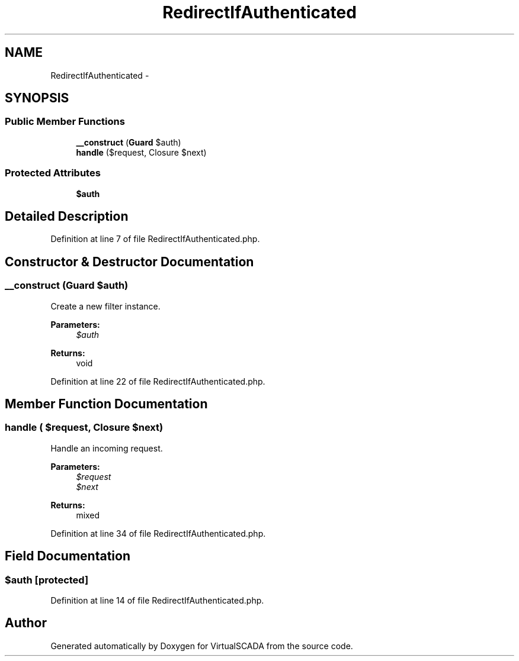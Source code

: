 .TH "RedirectIfAuthenticated" 3 "Tue Apr 14 2015" "Version 1.0" "VirtualSCADA" \" -*- nroff -*-
.ad l
.nh
.SH NAME
RedirectIfAuthenticated \- 
.SH SYNOPSIS
.br
.PP
.SS "Public Member Functions"

.in +1c
.ti -1c
.RI "\fB__construct\fP (\fBGuard\fP $auth)"
.br
.ti -1c
.RI "\fBhandle\fP ($request, Closure $next)"
.br
.in -1c
.SS "Protected Attributes"

.in +1c
.ti -1c
.RI "\fB$auth\fP"
.br
.in -1c
.SH "Detailed Description"
.PP 
Definition at line 7 of file RedirectIfAuthenticated\&.php\&.
.SH "Constructor & Destructor Documentation"
.PP 
.SS "__construct (\fBGuard\fP $auth)"
Create a new filter instance\&.
.PP
\fBParameters:\fP
.RS 4
\fI$auth\fP 
.RE
.PP
\fBReturns:\fP
.RS 4
void 
.RE
.PP

.PP
Definition at line 22 of file RedirectIfAuthenticated\&.php\&.
.SH "Member Function Documentation"
.PP 
.SS "handle ( $request, Closure $next)"
Handle an incoming request\&.
.PP
\fBParameters:\fP
.RS 4
\fI$request\fP 
.br
\fI$next\fP 
.RE
.PP
\fBReturns:\fP
.RS 4
mixed 
.RE
.PP

.PP
Definition at line 34 of file RedirectIfAuthenticated\&.php\&.
.SH "Field Documentation"
.PP 
.SS "$auth\fC [protected]\fP"

.PP
Definition at line 14 of file RedirectIfAuthenticated\&.php\&.

.SH "Author"
.PP 
Generated automatically by Doxygen for VirtualSCADA from the source code\&.
